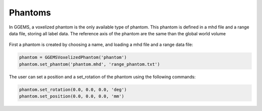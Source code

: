 ********
Phantoms
********

In GGEMS, a voxelized phantom is the only available type of phantom. This phantom
is defined in a mhd file and a range data file, storing all label data. The reference
axis of the phantom are the same than the global world volume

.. figure:: ../images/phantom.png
    :width: 50%
    :align: center

First a phantom is created by choosing a name, and loading a mhd file and a range
data file:

.. code-block:: python

  phantom = GGEMSVoxelizedPhantom('phantom')
  phantom.set_phantom('phantom.mhd', 'range_phantom.txt')

The user can set a position and a set_rotation of the phantom using the following
commands:

.. code-block:: python

  phantom.set_rotation(0.0, 0.0, 0.0, 'deg')
  phantom.set_position(0.0, 0.0, 0.0, 'mm')
